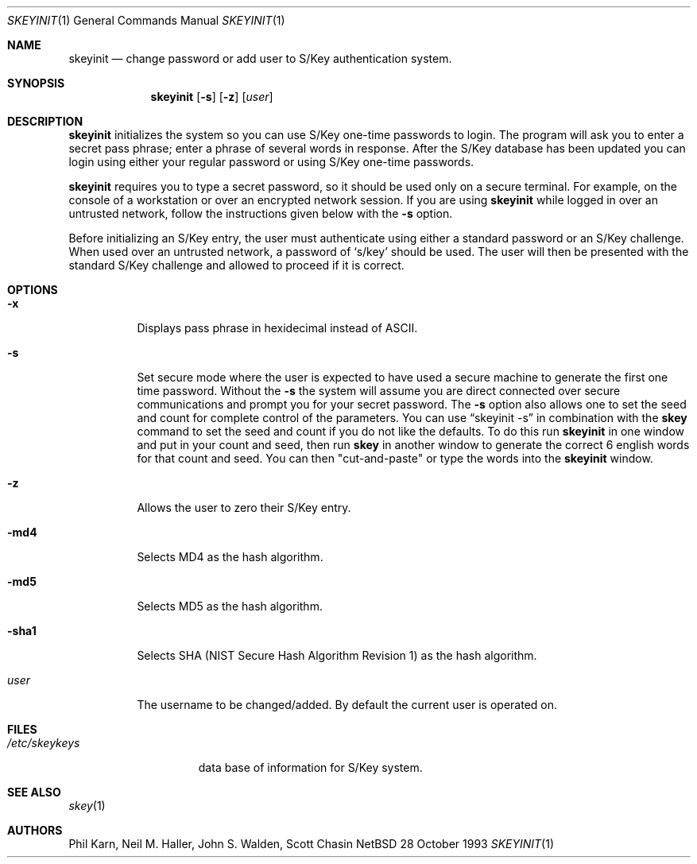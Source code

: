 .\"	$OpenBSD: skeyinit.1,v 1.7 1996/09/30 18:49:54 millert Exp $
.\"	$NetBSD: skeyinit.1,v 1.4 1995/07/07 22:24:09 jtc Exp $
.\"	@(#)skeyinit.1	1.1 	10/28/93
.\"
.Dd 28 October 1993
.Dt SKEYINIT 1
.Os NetBSD 4
.Sh NAME
.Nm skeyinit
.Nd change password or add user to S/Key authentication system.
.Sh SYNOPSIS
.Nm skeyinit
.Op Fl s
.Op Fl z
.Op Ar user
.Sh DESCRIPTION
.Nm skeyinit
initializes the system so you can use S/Key one-time passwords
to login.  The program will ask you to enter a secret pass phrase;
enter a phrase of several words in response. After the S/Key database
has been updated you can login using either your regular password
or using S/Key one-time passwords.
.Pp
.Nm skeyinit
requires you to type a secret password, so it should be used
only on a secure terminal.  For example, on the console of a
workstation or over an encrypted network session.  If you are
using
.Nm skeyinit
while logged in over an untrusted network, follow the instructions
given below with the
.Fl s
option.
.Pp
Before initializing an S/Key entry, the user must authenticate
using either a standard password or an S/Key challenge.  When used
over an untrusted network, a password of
.Sq s/key
should be used.  The user will then be presented with the standard
S/Key challenge and allowed to proceed if it is correct.
.Sh OPTIONS
.Bl -tag -width Ds
.It Fl x
Displays pass phrase in hexidecimal instead of ASCII.
.It Fl s
Set secure mode where the user is expected to have used a secure
machine to generate the first one time password.  Without the
.Fl s
the system will assume you are direct connected over secure
communications and prompt you for your secret password.  The
.Fl s
option also allows one to set the seed and count for complete
control of the parameters.  You can use
.Dq skeyinit -s
in combination with the
.Nm skey
command to set the seed and count if you do not like the defaults.
To do this run
.Nm skeyinit
in one window and put in your count and seed, then run
.Nm skey
in another window to generate the correct 6 english words for that
count and seed.  You can then "cut-and-paste" or type the words into the
.Nm skeyinit
window.
.It Fl z
Allows the user to zero their S/Key entry.
.It Fl md4
Selects MD4 as the hash algorithm.
.It Fl md5
Selects MD5 as the hash algorithm.
.It Fl sha1
Selects SHA (NIST Secure Hash Algorithm Revision 1) as the hash algorithm.
.It Ar user
The username to be changed/added. By default the current user is
operated on.
.Sh FILES
.Bl -tag -width /etc/skeykeys
.It Pa /etc/skeykeys
data base of information for S/Key system.
.Sh SEE ALSO
.Xr skey 1
.Sh AUTHORS
Phil Karn, Neil M. Haller, John S. Walden, Scott Chasin
